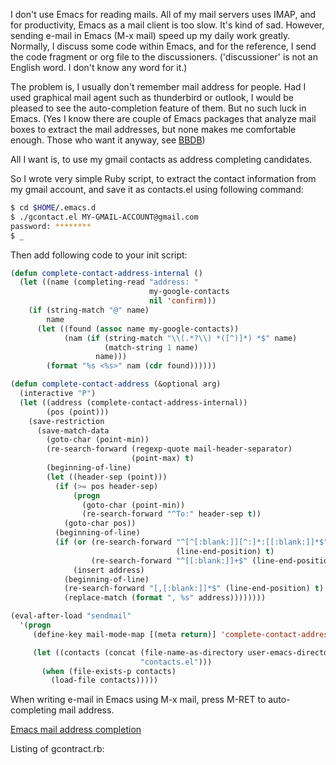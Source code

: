 #+BEGIN_COMMENT
.. title: Emacs Mail Address Completion
.. slug: emacs-mail-address-completion
.. date: 2012-10-16 00:00:00 -08:00
.. tags: emacs, mail, completion
.. category: emacs
.. link: 
.. description: How to wait until TCP port opened in bash
.. type: text
#+END_COMMENT

I don't use Emacs for reading mails. All of my mail servers uses IMAP,
and for productivity, Emacs as a mail client is too slow. It's kind of
sad.  However, sending e-mail in Emacs (M-x mail) speed up my daily
work greatly. Normally, I discuss some code within Emacs, and for the
reference, I send the code fragment or org file to the
discussioners. ('discussioner' is not an English word. I don't know
any word for it.)

The problem is, I usually don't remember mail address for
people. Had I used graphical mail agent such as thunderbird or
outlook, I would be pleased to see the auto-completion feature of
them. But no such luck in Emacs. (Yes I know there are couple of
Emacs packages that analyze mail boxes to extract the mail
addresses, but none makes me comfortable enough. Those who want it
anyway, see [[http://bbdb.sourceforge.net/][BBDB]])

All I want is, to use my gmail contacts as address completing
candidates.

So I wrote very simple Ruby script, to extract the contact
information from my gmail account, and save it as contacts.el using
following command:

#+BEGIN_SRC sh
$ cd $HOME/.emacs.d
$ ./gcontact.el MY-GMAIL-ACCOUNT@gmail.com
password: ********
$ _
#+END_SRC

Then add following code to your init script:

#+BEGIN_SRC emacs-lisp
(defun complete-contact-address-internal ()
  (let ((name (completing-read "address: "
                               my-google-contacts
                               nil 'confirm)))
    (if (string-match "@" name)
        name
      (let ((found (assoc name my-google-contacts))
            (nam (if (string-match "\\(.*?\\) *([^)]*) *$" name)
                     (match-string 1 name)
                   name)))
        (format "%s <%s>" nam (cdr found))))))

(defun complete-contact-address (&optional arg)
  (interactive "P")
  (let ((address (complete-contact-address-internal))
        (pos (point)))
    (save-restriction
      (save-match-data
        (goto-char (point-min))
        (re-search-forward (regexp-quote mail-header-separator)
                           (point-max) t)
        (beginning-of-line)
        (let ((header-sep (point)))
          (if (>= pos header-sep)
              (progn
                (goto-char (point-min))
                (re-search-forward "^To:" header-sep t))
            (goto-char pos))
          (beginning-of-line)
          (if (or (re-search-forward "^[^[:blank:]][^:]*:[[:blank:]]*$"
                                     (line-end-position) t)
                  (re-search-forward "^[[:blank:]]+$" (line-end-position) t))
              (insert address)
            (beginning-of-line)
            (re-search-forward "[,[:blank:]]*$" (line-end-position) t)
            (replace-match (format ", %s" address))))))))

(eval-after-load "sendmail"
  '(progn
     (define-key mail-mode-map [(meta return)] 'complete-contact-address)

     (let ((contacts (concat (file-name-as-directory user-emacs-directory)
                             "contacts.el")))
       (when (file-exists-p contacts)
         (load-file contacts)))))    
#+END_SRC

When writing e-mail in Emacs using M-x mail, press M-RET to
auto-completing mail address.

#+ATTR_HTML: class="img-rounded" width="50%" alt="Emacs mail address completion"
[[img-url:/images/emacs-mail-address-completion.png][Emacs mail address completion]]

Listing of gcontract.rb:

#+BEGIN_HTML
<script src="http://gist-it.appspot.com/github/cinsk/emacs-scripts/raw/master/gcontact.rb"></script>
#+END_HTML
  
